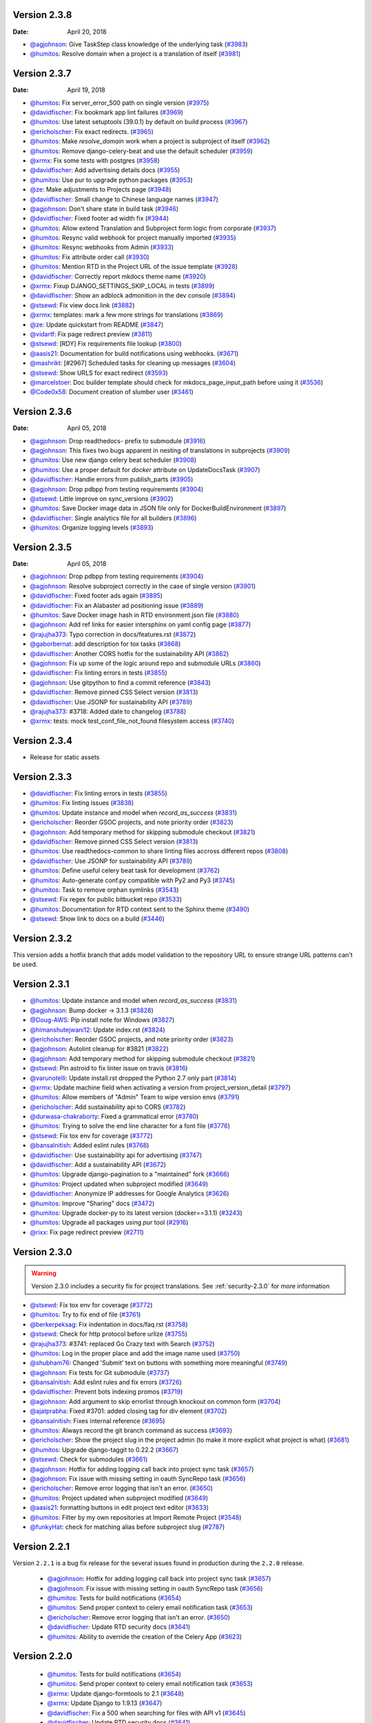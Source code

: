 Version 2.3.8
-------------

:Date: April 20, 2018

* `@agjohnson <http://github.com/agjohnson>`_: Give TaskStep class knowledge of the underlying task (`#3983 <https://github.com/rtfd/readthedocs.org/pull/3983>`_)
* `@humitos <http://github.com/humitos>`_: Resolve domain when a project is a translation of itself (`#3981 <https://github.com/rtfd/readthedocs.org/pull/3981>`_)

Version 2.3.7
-------------

:Date: April 19, 2018

* `@humitos <http://github.com/humitos>`_: Fix server_error_500 path on single version (`#3975 <https://github.com/rtfd/readthedocs.org/pull/3975>`_)
* `@davidfischer <http://github.com/davidfischer>`_: Fix bookmark app lint failures (`#3969 <https://github.com/rtfd/readthedocs.org/pull/3969>`_)
* `@humitos <http://github.com/humitos>`_: Use latest setuptools (39.0.1) by default on build process (`#3967 <https://github.com/rtfd/readthedocs.org/pull/3967>`_)
* `@ericholscher <http://github.com/ericholscher>`_: Fix exact redirects. (`#3965 <https://github.com/rtfd/readthedocs.org/pull/3965>`_)
* `@humitos <http://github.com/humitos>`_: Make `resolve_domain` work when a project is subproject of itself (`#3962 <https://github.com/rtfd/readthedocs.org/pull/3962>`_)
* `@humitos <http://github.com/humitos>`_: Remove django-celery-beat and use the default scheduler (`#3959 <https://github.com/rtfd/readthedocs.org/pull/3959>`_)
* `@xrmx <http://github.com/xrmx>`_: Fix some tests with postgres (`#3958 <https://github.com/rtfd/readthedocs.org/pull/3958>`_)
* `@davidfischer <http://github.com/davidfischer>`_: Add advertising details docs (`#3955 <https://github.com/rtfd/readthedocs.org/pull/3955>`_)
* `@humitos <http://github.com/humitos>`_: Use pur to upgrade python packages (`#3953 <https://github.com/rtfd/readthedocs.org/pull/3953>`_)
* `@ze <http://github.com/ze>`_: Make adjustments to Projects page (`#3948 <https://github.com/rtfd/readthedocs.org/pull/3948>`_)
* `@davidfischer <http://github.com/davidfischer>`_: Small change to Chinese language names (`#3947 <https://github.com/rtfd/readthedocs.org/pull/3947>`_)
* `@agjohnson <http://github.com/agjohnson>`_: Don't share state in build task (`#3946 <https://github.com/rtfd/readthedocs.org/pull/3946>`_)
* `@davidfischer <http://github.com/davidfischer>`_: Fixed footer ad width fix (`#3944 <https://github.com/rtfd/readthedocs.org/pull/3944>`_)
* `@humitos <http://github.com/humitos>`_: Allow extend Translation and Subproject form logic from corporate (`#3937 <https://github.com/rtfd/readthedocs.org/pull/3937>`_)
* `@humitos <http://github.com/humitos>`_: Resync valid webhook for project manually imported (`#3935 <https://github.com/rtfd/readthedocs.org/pull/3935>`_)
* `@humitos <http://github.com/humitos>`_: Resync webhooks from Admin (`#3933 <https://github.com/rtfd/readthedocs.org/pull/3933>`_)
* `@humitos <http://github.com/humitos>`_: Fix attribute order call (`#3930 <https://github.com/rtfd/readthedocs.org/pull/3930>`_)
* `@humitos <http://github.com/humitos>`_: Mention RTD in the Project URL of the issue template (`#3928 <https://github.com/rtfd/readthedocs.org/pull/3928>`_)
* `@davidfischer <http://github.com/davidfischer>`_: Correctly report mkdocs theme name (`#3920 <https://github.com/rtfd/readthedocs.org/pull/3920>`_)
* `@xrmx <http://github.com/xrmx>`_: Fixup DJANGO_SETTINGS_SKIP_LOCAL in tests (`#3899 <https://github.com/rtfd/readthedocs.org/pull/3899>`_)
* `@davidfischer <http://github.com/davidfischer>`_: Show an adblock admonition in the dev console (`#3894 <https://github.com/rtfd/readthedocs.org/pull/3894>`_)
* `@stsewd <http://github.com/stsewd>`_: Fix view docs link (`#3882 <https://github.com/rtfd/readthedocs.org/pull/3882>`_)
* `@xrmx <http://github.com/xrmx>`_: templates: mark a few more strings for translations (`#3869 <https://github.com/rtfd/readthedocs.org/pull/3869>`_)
* `@ze <http://github.com/ze>`_: Update quickstart from README (`#3847 <https://github.com/rtfd/readthedocs.org/pull/3847>`_)
* `@vidartf <http://github.com/vidartf>`_: Fix page redirect preview (`#3811 <https://github.com/rtfd/readthedocs.org/pull/3811>`_)
* `@stsewd <http://github.com/stsewd>`_: [RDY] Fix requirements file lookup (`#3800 <https://github.com/rtfd/readthedocs.org/pull/3800>`_)
* `@aasis21 <http://github.com/aasis21>`_: Documentation for build notifications using webhooks. (`#3671 <https://github.com/rtfd/readthedocs.org/pull/3671>`_)
* `@mashrikt <http://github.com/mashrikt>`_: [#2967] Scheduled tasks for cleaning up messages (`#3604 <https://github.com/rtfd/readthedocs.org/pull/3604>`_)
* `@stsewd <http://github.com/stsewd>`_: Show URLS for exact redirect (`#3593 <https://github.com/rtfd/readthedocs.org/pull/3593>`_)
* `@marcelstoer <http://github.com/marcelstoer>`_: Doc builder template should check for mkdocs_page_input_path before using it (`#3536 <https://github.com/rtfd/readthedocs.org/pull/3536>`_)
* `@Code0x58 <http://github.com/Code0x58>`_: Document creation of slumber user (`#3461 <https://github.com/rtfd/readthedocs.org/pull/3461>`_)

Version 2.3.6
-------------

:Date: April 05, 2018

* `@agjohnson <http://github.com/agjohnson>`_: Drop readthedocs- prefix to submodule (`#3916 <https://github.com/rtfd/readthedocs.org/pull/3916>`_)
* `@agjohnson <http://github.com/agjohnson>`_: This fixes two bugs apparent in nesting of translations in subprojects (`#3909 <https://github.com/rtfd/readthedocs.org/pull/3909>`_)
* `@humitos <http://github.com/humitos>`_: Use new django celery beat scheduler (`#3908 <https://github.com/rtfd/readthedocs.org/pull/3908>`_)
* `@humitos <http://github.com/humitos>`_: Use a proper default for `docker` attribute on UpdateDocsTask (`#3907 <https://github.com/rtfd/readthedocs.org/pull/3907>`_)
* `@davidfischer <http://github.com/davidfischer>`_: Handle errors from publish_parts (`#3905 <https://github.com/rtfd/readthedocs.org/pull/3905>`_)
* `@agjohnson <http://github.com/agjohnson>`_: Drop pdbpp from testing requirements (`#3904 <https://github.com/rtfd/readthedocs.org/pull/3904>`_)
* `@stsewd <http://github.com/stsewd>`_: Little improve on sync_versions (`#3902 <https://github.com/rtfd/readthedocs.org/pull/3902>`_)
* `@humitos <http://github.com/humitos>`_: Save Docker image data in JSON file only for DockerBuildEnvironment (`#3897 <https://github.com/rtfd/readthedocs.org/pull/3897>`_)
* `@davidfischer <http://github.com/davidfischer>`_: Single analytics file for all builders (`#3896 <https://github.com/rtfd/readthedocs.org/pull/3896>`_)
* `@humitos <http://github.com/humitos>`_: Organize logging levels (`#3893 <https://github.com/rtfd/readthedocs.org/pull/3893>`_)

Version 2.3.5
-------------

:Date: April 05, 2018

* `@agjohnson <http://github.com/agjohnson>`_: Drop pdbpp from testing requirements (`#3904 <https://github.com/rtfd/readthedocs.org/pull/3904>`_)
* `@agjohnson <http://github.com/agjohnson>`_: Resolve subproject correctly in the case of single version (`#3901 <https://github.com/rtfd/readthedocs.org/pull/3901>`_)
* `@davidfischer <http://github.com/davidfischer>`_: Fixed footer ads again (`#3895 <https://github.com/rtfd/readthedocs.org/pull/3895>`_)
* `@davidfischer <http://github.com/davidfischer>`_: Fix an Alabaster ad positioning issue (`#3889 <https://github.com/rtfd/readthedocs.org/pull/3889>`_)
* `@humitos <http://github.com/humitos>`_: Save Docker image hash in RTD environment.json file (`#3880 <https://github.com/rtfd/readthedocs.org/pull/3880>`_)
* `@agjohnson <http://github.com/agjohnson>`_: Add ref links for easier intersphinx on yaml config page (`#3877 <https://github.com/rtfd/readthedocs.org/pull/3877>`_)
* `@rajujha373 <http://github.com/rajujha373>`_: Typo correction in docs/features.rst (`#3872 <https://github.com/rtfd/readthedocs.org/pull/3872>`_)
* `@gaborbernat <http://github.com/gaborbernat>`_: add description for tox tasks (`#3868 <https://github.com/rtfd/readthedocs.org/pull/3868>`_)
* `@davidfischer <http://github.com/davidfischer>`_: Another CORS hotfix for the sustainability API (`#3862 <https://github.com/rtfd/readthedocs.org/pull/3862>`_)
* `@agjohnson <http://github.com/agjohnson>`_: Fix up some of the logic around repo and submodule URLs (`#3860 <https://github.com/rtfd/readthedocs.org/pull/3860>`_)
* `@davidfischer <http://github.com/davidfischer>`_: Fix linting errors in tests (`#3855 <https://github.com/rtfd/readthedocs.org/pull/3855>`_)
* `@agjohnson <http://github.com/agjohnson>`_: Use gitpython to find a commit reference (`#3843 <https://github.com/rtfd/readthedocs.org/pull/3843>`_)
* `@davidfischer <http://github.com/davidfischer>`_: Remove pinned CSS Select version (`#3813 <https://github.com/rtfd/readthedocs.org/pull/3813>`_)
* `@davidfischer <http://github.com/davidfischer>`_: Use JSONP for sustainability API (`#3789 <https://github.com/rtfd/readthedocs.org/pull/3789>`_)
* `@rajujha373 <http://github.com/rajujha373>`_: #3718: Added date to changelog (`#3788 <https://github.com/rtfd/readthedocs.org/pull/3788>`_)
* `@xrmx <http://github.com/xrmx>`_: tests: mock test_conf_file_not_found filesystem access (`#3740 <https://github.com/rtfd/readthedocs.org/pull/3740>`_)

.. _version-2.3.4:

Version 2.3.4
-------------

* Release for static assets

Version 2.3.3
-------------

* `@davidfischer <http://github.com/davidfischer>`_: Fix linting errors in tests (`#3855 <https://github.com/rtfd/readthedocs.org/pull/3855>`_)
* `@humitos <http://github.com/humitos>`_: Fix linting issues (`#3838 <https://github.com/rtfd/readthedocs.org/pull/3838>`_)
* `@humitos <http://github.com/humitos>`_: Update instance and model when `record_as_success` (`#3831 <https://github.com/rtfd/readthedocs.org/pull/3831>`_)
* `@ericholscher <http://github.com/ericholscher>`_: Reorder GSOC projects, and note priority order (`#3823 <https://github.com/rtfd/readthedocs.org/pull/3823>`_)
* `@agjohnson <http://github.com/agjohnson>`_: Add temporary method for skipping submodule checkout (`#3821 <https://github.com/rtfd/readthedocs.org/pull/3821>`_)
* `@davidfischer <http://github.com/davidfischer>`_: Remove pinned CSS Select version (`#3813 <https://github.com/rtfd/readthedocs.org/pull/3813>`_)
* `@humitos <http://github.com/humitos>`_: Use readthedocs-common to share linting files accross different repos (`#3808 <https://github.com/rtfd/readthedocs.org/pull/3808>`_)
* `@davidfischer <http://github.com/davidfischer>`_: Use JSONP for sustainability API (`#3789 <https://github.com/rtfd/readthedocs.org/pull/3789>`_)
* `@humitos <http://github.com/humitos>`_: Define useful celery beat task for development (`#3762 <https://github.com/rtfd/readthedocs.org/pull/3762>`_)
* `@humitos <http://github.com/humitos>`_: Auto-generate conf.py compatible with Py2 and Py3 (`#3745 <https://github.com/rtfd/readthedocs.org/pull/3745>`_)
* `@humitos <http://github.com/humitos>`_: Task to remove orphan symlinks (`#3543 <https://github.com/rtfd/readthedocs.org/pull/3543>`_)
* `@stsewd <http://github.com/stsewd>`_: Fix regex for public bitbucket repo (`#3533 <https://github.com/rtfd/readthedocs.org/pull/3533>`_)
* `@humitos <http://github.com/humitos>`_: Documentation for RTD context sent to the Sphinx theme (`#3490 <https://github.com/rtfd/readthedocs.org/pull/3490>`_)
* `@stsewd <http://github.com/stsewd>`_: Show link to docs on a build (`#3446 <https://github.com/rtfd/readthedocs.org/pull/3446>`_)

Version 2.3.2
-------------

This version adds a hotfix branch that adds model validation to the repository
URL to ensure strange URL patterns can't be used.

Version 2.3.1
-------------

* `@humitos <http://github.com/humitos>`_: Update instance and model when `record_as_success` (`#3831 <https://github.com/rtfd/readthedocs.org/pull/3831>`_)
* `@agjohnson <http://github.com/agjohnson>`_: Bump docker -> 3.1.3 (`#3828 <https://github.com/rtfd/readthedocs.org/pull/3828>`_)
* `@Doug-AWS <http://github.com/Doug-AWS>`_: Pip install note for Windows (`#3827 <https://github.com/rtfd/readthedocs.org/pull/3827>`_)
* `@himanshutejwani12 <http://github.com/himanshutejwani12>`_: Update index.rst (`#3824 <https://github.com/rtfd/readthedocs.org/pull/3824>`_)
* `@ericholscher <http://github.com/ericholscher>`_: Reorder GSOC projects, and note priority order (`#3823 <https://github.com/rtfd/readthedocs.org/pull/3823>`_)
* `@agjohnson <http://github.com/agjohnson>`_: Autolint cleanup for #3821 (`#3822 <https://github.com/rtfd/readthedocs.org/pull/3822>`_)
* `@agjohnson <http://github.com/agjohnson>`_: Add temporary method for skipping submodule checkout (`#3821 <https://github.com/rtfd/readthedocs.org/pull/3821>`_)
* `@stsewd <http://github.com/stsewd>`_: Pin astroid to fix linter issue on travis (`#3816 <https://github.com/rtfd/readthedocs.org/pull/3816>`_)
* `@varunotelli <http://github.com/varunotelli>`_: Update install.rst dropped the Python 2.7 only part (`#3814 <https://github.com/rtfd/readthedocs.org/pull/3814>`_)
* `@xrmx <http://github.com/xrmx>`_: Update machine field when activating a version from project_version_detail (`#3797 <https://github.com/rtfd/readthedocs.org/pull/3797>`_)
* `@humitos <http://github.com/humitos>`_: Allow members of "Admin" Team to wipe version envs (`#3791 <https://github.com/rtfd/readthedocs.org/pull/3791>`_)
* `@ericholscher <http://github.com/ericholscher>`_: Add sustainability api to CORS (`#3782 <https://github.com/rtfd/readthedocs.org/pull/3782>`_)
* `@durwasa-chakraborty <http://github.com/durwasa-chakraborty>`_: Fixed a grammatical error (`#3780 <https://github.com/rtfd/readthedocs.org/pull/3780>`_)
* `@humitos <http://github.com/humitos>`_: Trying to solve the end line character for a font file (`#3776 <https://github.com/rtfd/readthedocs.org/pull/3776>`_)
* `@stsewd <http://github.com/stsewd>`_: Fix tox env for coverage (`#3772 <https://github.com/rtfd/readthedocs.org/pull/3772>`_)
* `@bansalnitish <http://github.com/bansalnitish>`_: Added eslint rules (`#3768 <https://github.com/rtfd/readthedocs.org/pull/3768>`_)
* `@davidfischer <http://github.com/davidfischer>`_: Use sustainability api for advertising (`#3747 <https://github.com/rtfd/readthedocs.org/pull/3747>`_)
* `@davidfischer <http://github.com/davidfischer>`_: Add a sustainability API (`#3672 <https://github.com/rtfd/readthedocs.org/pull/3672>`_)
* `@humitos <http://github.com/humitos>`_: Upgrade django-pagination to a "maintained" fork (`#3666 <https://github.com/rtfd/readthedocs.org/pull/3666>`_)
* `@humitos <http://github.com/humitos>`_: Project updated when subproject modified (`#3649 <https://github.com/rtfd/readthedocs.org/pull/3649>`_)
* `@davidfischer <http://github.com/davidfischer>`_: Anonymize IP addresses for Google Analytics (`#3626 <https://github.com/rtfd/readthedocs.org/pull/3626>`_)
* `@humitos <http://github.com/humitos>`_: Improve "Sharing" docs (`#3472 <https://github.com/rtfd/readthedocs.org/pull/3472>`_)
* `@humitos <http://github.com/humitos>`_: Upgrade docker-py to its latest version (docker==3.1.1) (`#3243 <https://github.com/rtfd/readthedocs.org/pull/3243>`_)
* `@humitos <http://github.com/humitos>`_: Upgrade all packages using `pur` tool (`#2916 <https://github.com/rtfd/readthedocs.org/pull/2916>`_)
* `@rixx <http://github.com/rixx>`_: Fix page redirect preview (`#2711 <https://github.com/rtfd/readthedocs.org/pull/2711>`_)

.. _version-2.3.0:

Version 2.3.0
-------------

.. warning::
    Version 2.3.0 includes a security fix for project translations. See
    :ref:`security-2.3.0` for more information

* `@stsewd <http://github.com/stsewd>`_: Fix tox env for coverage (`#3772 <https://github.com/rtfd/readthedocs.org/pull/3772>`_)
* `@humitos <http://github.com/humitos>`_: Try to fix end of file (`#3761 <https://github.com/rtfd/readthedocs.org/pull/3761>`_)
* `@berkerpeksag <http://github.com/berkerpeksag>`_: Fix indentation in docs/faq.rst (`#3758 <https://github.com/rtfd/readthedocs.org/pull/3758>`_)
* `@stsewd <http://github.com/stsewd>`_: Check for http protocol before urlize (`#3755 <https://github.com/rtfd/readthedocs.org/pull/3755>`_)
* `@rajujha373 <http://github.com/rajujha373>`_: #3741: replaced Go Crazy text with Search (`#3752 <https://github.com/rtfd/readthedocs.org/pull/3752>`_)
* `@humitos <http://github.com/humitos>`_: Log in the proper place and add the image name used (`#3750 <https://github.com/rtfd/readthedocs.org/pull/3750>`_)
* `@shubham76 <http://github.com/shubham76>`_: Changed 'Submit' text on buttons with something more meaningful (`#3749 <https://github.com/rtfd/readthedocs.org/pull/3749>`_)
* `@agjohnson <http://github.com/agjohnson>`_: Fix tests for Git submodule (`#3737 <https://github.com/rtfd/readthedocs.org/pull/3737>`_)
* `@bansalnitish <http://github.com/bansalnitish>`_: Add eslint rules and fix errors (`#3726 <https://github.com/rtfd/readthedocs.org/pull/3726>`_)
* `@davidfischer <http://github.com/davidfischer>`_: Prevent bots indexing promos (`#3719 <https://github.com/rtfd/readthedocs.org/pull/3719>`_)
* `@agjohnson <http://github.com/agjohnson>`_: Add argument to skip errorlist through knockout on common form (`#3704 <https://github.com/rtfd/readthedocs.org/pull/3704>`_)
* `@ajatprabha <http://github.com/ajatprabha>`_: Fixed #3701: added closing tag for div element (`#3702 <https://github.com/rtfd/readthedocs.org/pull/3702>`_)
* `@bansalnitish <http://github.com/bansalnitish>`_: Fixes internal reference (`#3695 <https://github.com/rtfd/readthedocs.org/pull/3695>`_)
* `@humitos <http://github.com/humitos>`_: Always record the git branch command as success (`#3693 <https://github.com/rtfd/readthedocs.org/pull/3693>`_)
* `@ericholscher <http://github.com/ericholscher>`_: Show the project slug in the project admin (to make it more explicit what project is what) (`#3681 <https://github.com/rtfd/readthedocs.org/pull/3681>`_)
* `@humitos <http://github.com/humitos>`_: Upgrade django-taggit to 0.22.2 (`#3667 <https://github.com/rtfd/readthedocs.org/pull/3667>`_)
* `@stsewd <http://github.com/stsewd>`_: Check for submodules (`#3661 <https://github.com/rtfd/readthedocs.org/pull/3661>`_)
* `@agjohnson <http://github.com/agjohnson>`_: Hotfix for adding logging call back into project sync task (`#3657 <https://github.com/rtfd/readthedocs.org/pull/3657>`_)
* `@agjohnson <http://github.com/agjohnson>`_: Fix issue with missing setting in oauth SyncRepo task (`#3656 <https://github.com/rtfd/readthedocs.org/pull/3656>`_)
* `@ericholscher <http://github.com/ericholscher>`_: Remove error logging that isn't an error. (`#3650 <https://github.com/rtfd/readthedocs.org/pull/3650>`_)
* `@humitos <http://github.com/humitos>`_: Project updated when subproject modified (`#3649 <https://github.com/rtfd/readthedocs.org/pull/3649>`_)
* `@aasis21 <http://github.com/aasis21>`_: formatting buttons in edit project text editor (`#3633 <https://github.com/rtfd/readthedocs.org/pull/3633>`_)
* `@humitos <http://github.com/humitos>`_: Filter by my own repositories at Import Remote Project (`#3548 <https://github.com/rtfd/readthedocs.org/pull/3548>`_)
* `@funkyHat <http://github.com/funkyHat>`_: check for matching alias before subproject slug (`#2787 <https://github.com/rtfd/readthedocs.org/pull/2787>`_)

Version 2.2.1
-------------

Version ``2.2.1`` is a bug fix release for the several issues found in
production during the ``2.2.0`` release.

 * `@agjohnson <http://github.com/agjohnson>`_: Hotfix for adding logging call back into project sync task (`#3657 <https://github.com/rtfd/readthedocs.org/pull/3657>`_)
 * `@agjohnson <http://github.com/agjohnson>`_: Fix issue with missing setting in oauth SyncRepo task (`#3656 <https://github.com/rtfd/readthedocs.org/pull/3656>`_)
 * `@humitos <http://github.com/humitos>`_: Tests for build notifications (`#3654 <https://github.com/rtfd/readthedocs.org/pull/3654>`_)
 * `@humitos <http://github.com/humitos>`_: Send proper context to celery email notification task (`#3653 <https://github.com/rtfd/readthedocs.org/pull/3653>`_)
 * `@ericholscher <http://github.com/ericholscher>`_: Remove error logging that isn't an error. (`#3650 <https://github.com/rtfd/readthedocs.org/pull/3650>`_)
 * `@davidfischer <http://github.com/davidfischer>`_: Update RTD security docs (`#3641 <https://github.com/rtfd/readthedocs.org/pull/3641>`_)
 * `@humitos <http://github.com/humitos>`_: Ability to override the creation of the Celery App (`#3623 <https://github.com/rtfd/readthedocs.org/pull/3623>`_)

Version 2.2.0
-------------

 * `@humitos <http://github.com/humitos>`_: Tests for build notifications (`#3654 <https://github.com/rtfd/readthedocs.org/pull/3654>`_)
 * `@humitos <http://github.com/humitos>`_: Send proper context to celery email notification task (`#3653 <https://github.com/rtfd/readthedocs.org/pull/3653>`_)
 * `@xrmx <http://github.com/xrmx>`_: Update django-formtools to 2.1 (`#3648 <https://github.com/rtfd/readthedocs.org/pull/3648>`_)
 * `@xrmx <http://github.com/xrmx>`_: Update Django to 1.9.13 (`#3647 <https://github.com/rtfd/readthedocs.org/pull/3647>`_)
 * `@davidfischer <http://github.com/davidfischer>`_: Fix a 500 when searching for files with API v1 (`#3645 <https://github.com/rtfd/readthedocs.org/pull/3645>`_)
 * `@davidfischer <http://github.com/davidfischer>`_: Update RTD security docs (`#3641 <https://github.com/rtfd/readthedocs.org/pull/3641>`_)
 * `@humitos <http://github.com/humitos>`_: Fix SVN initialization for command logging (`#3638 <https://github.com/rtfd/readthedocs.org/pull/3638>`_)
 * `@humitos <http://github.com/humitos>`_: Ability to override the creation of the Celery App (`#3623 <https://github.com/rtfd/readthedocs.org/pull/3623>`_)
 * `@humitos <http://github.com/humitos>`_: Update the operations team (`#3621 <https://github.com/rtfd/readthedocs.org/pull/3621>`_)
 * `@mohitkyadav <http://github.com/mohitkyadav>`_: Add venv to .gitignore (`#3620 <https://github.com/rtfd/readthedocs.org/pull/3620>`_)
 * `@stsewd <http://github.com/stsewd>`_: Remove hardcoded copyright year (`#3616 <https://github.com/rtfd/readthedocs.org/pull/3616>`_)
 * `@stsewd <http://github.com/stsewd>`_: Improve installation steps (`#3614 <https://github.com/rtfd/readthedocs.org/pull/3614>`_)
 * `@stsewd <http://github.com/stsewd>`_: Update GSOC (`#3607 <https://github.com/rtfd/readthedocs.org/pull/3607>`_)
 * `@Jigar3 <http://github.com/Jigar3>`_: Updated AUTHORS.rst (`#3601 <https://github.com/rtfd/readthedocs.org/pull/3601>`_)
 * `@stsewd <http://github.com/stsewd>`_: Pin less to latest compatible version (`#3597 <https://github.com/rtfd/readthedocs.org/pull/3597>`_)
 * `@Angeles4four <http://github.com/Angeles4four>`_: Grammar correction (`#3596 <https://github.com/rtfd/readthedocs.org/pull/3596>`_)
 * `@davidfischer <http://github.com/davidfischer>`_: Fix an unclosed tag (`#3592 <https://github.com/rtfd/readthedocs.org/pull/3592>`_)
 * `@aaksarin <http://github.com/aaksarin>`_: add missed fontawesome-webfont.woff2 (`#3589 <https://github.com/rtfd/readthedocs.org/pull/3589>`_)
 * `@davidfischer <http://github.com/davidfischer>`_: Force a specific ad to be displayed (`#3584 <https://github.com/rtfd/readthedocs.org/pull/3584>`_)
 * `@stsewd <http://github.com/stsewd>`_: Docs about preference for tags over branches (`#3582 <https://github.com/rtfd/readthedocs.org/pull/3582>`_)
 * `@davidfischer <http://github.com/davidfischer>`_: Rework homepage (`#3579 <https://github.com/rtfd/readthedocs.org/pull/3579>`_)
 * `@stsewd <http://github.com/stsewd>`_: Don't allow to create a subproject of a project itself  (`#3571 <https://github.com/rtfd/readthedocs.org/pull/3571>`_)
 * `@davidfischer <http://github.com/davidfischer>`_: Fix for build screen in firefox (`#3569 <https://github.com/rtfd/readthedocs.org/pull/3569>`_)
 * `@humitos <http://github.com/humitos>`_: Style using pre-commit (`#3560 <https://github.com/rtfd/readthedocs.org/pull/3560>`_)
 * `@humitos <http://github.com/humitos>`_: Use DRF 3.1 `pagination_class` (`#3559 <https://github.com/rtfd/readthedocs.org/pull/3559>`_)
 * `@davidfischer <http://github.com/davidfischer>`_: Analytics fixes (`#3558 <https://github.com/rtfd/readthedocs.org/pull/3558>`_)
 * `@davidfischer <http://github.com/davidfischer>`_: Upgrade requests version (`#3557 <https://github.com/rtfd/readthedocs.org/pull/3557>`_)
 * `@humitos <http://github.com/humitos>`_: Mount `pip_cache_path` in Docker container (`#3556 <https://github.com/rtfd/readthedocs.org/pull/3556>`_)
 * `@ericholscher <http://github.com/ericholscher>`_: Add a number of new ideas for GSOC (`#3552 <https://github.com/rtfd/readthedocs.org/pull/3552>`_)
 * `@humitos <http://github.com/humitos>`_: Fix Travis lint issue (`#3551 <https://github.com/rtfd/readthedocs.org/pull/3551>`_)
 * `@davidfischer <http://github.com/davidfischer>`_: Send custom dimensions for mkdocs (`#3550 <https://github.com/rtfd/readthedocs.org/pull/3550>`_)
 * `@davidfischer <http://github.com/davidfischer>`_: Promo contrast improvements (`#3549 <https://github.com/rtfd/readthedocs.org/pull/3549>`_)
 * `@humitos <http://github.com/humitos>`_: Allow git tags with `/` in the name and properly slugify (`#3545 <https://github.com/rtfd/readthedocs.org/pull/3545>`_)
 * `@humitos <http://github.com/humitos>`_: Allow to import public repositories on corporate site (`#3537 <https://github.com/rtfd/readthedocs.org/pull/3537>`_)
 * `@humitos <http://github.com/humitos>`_: Log `git checkout` and expose to users (`#3520 <https://github.com/rtfd/readthedocs.org/pull/3520>`_)
 * `@stsewd <http://github.com/stsewd>`_: Update docs (`#3498 <https://github.com/rtfd/readthedocs.org/pull/3498>`_)
 * `@davidfischer <http://github.com/davidfischer>`_: Switch to universal analytics (`#3495 <https://github.com/rtfd/readthedocs.org/pull/3495>`_)
 * `@stsewd <http://github.com/stsewd>`_: Move Mercurial dependency to pip.txt (`#3488 <https://github.com/rtfd/readthedocs.org/pull/3488>`_)
 * `@agjohnson <http://github.com/agjohnson>`_: Add docs on removing edit button (`#3479 <https://github.com/rtfd/readthedocs.org/pull/3479>`_)
 * `@davidfischer <http://github.com/davidfischer>`_: Convert default dev cache to local memory (`#3477 <https://github.com/rtfd/readthedocs.org/pull/3477>`_)
 * `@agjohnson <http://github.com/agjohnson>`_: Fix lint error (`#3402 <https://github.com/rtfd/readthedocs.org/pull/3402>`_)
 * `@techtonik <http://github.com/techtonik>`_: Fix Edit links if version is referenced by annotated tag (`#3302 <https://github.com/rtfd/readthedocs.org/pull/3302>`_)
 * `@jaraco <http://github.com/jaraco>`_: Fixed build results page on firefox (part two) (`#2630 <https://github.com/rtfd/readthedocs.org/pull/2630>`_)

Version 2.1.6
-------------

 * `@davidfischer <http://github.com/davidfischer>`_: Promo contrast improvements (`#3549 <https://github.com/rtfd/readthedocs.org/pull/3549>`_)
 * `@humitos <http://github.com/humitos>`_: Refactor run command outside a Build and Environment (`#3542 <https://github.com/rtfd/readthedocs.org/issues/3542>`_)
 * `@AnatoliyURL <http://github.com/AnatoliyURL>`_: Project in the local read the docs don't see tags. (`#3534 <https://github.com/rtfd/readthedocs.org/issues/3534>`_)
 * `@malarzm <http://github.com/malarzm>`_: searchtools.js missing init() call (`#3532 <https://github.com/rtfd/readthedocs.org/issues/3532>`_)
 * `@johanneskoester <http://github.com/johanneskoester>`_: Build failed without details (`#3531 <https://github.com/rtfd/readthedocs.org/issues/3531>`_)
 * `@danielmitterdorfer <http://github.com/danielmitterdorfer>`_: "Edit on Github" points to non-existing commit (`#3530 <https://github.com/rtfd/readthedocs.org/issues/3530>`_)
 * `@lk-geimfari <http://github.com/lk-geimfari>`_: No such file or directory: 'docs/requirements.txt' (`#3529 <https://github.com/rtfd/readthedocs.org/issues/3529>`_)
 * `@stsewd <http://github.com/stsewd>`_: Fix Good First Issue link (`#3522 <https://github.com/rtfd/readthedocs.org/pull/3522>`_)
 * `@Blendify <http://github.com/Blendify>`_: Remove RTD Theme workaround (`#3519 <https://github.com/rtfd/readthedocs.org/pull/3519>`_)
 * `@stsewd <http://github.com/stsewd>`_: Move project description to the top (`#3510 <https://github.com/rtfd/readthedocs.org/pull/3510>`_)
 * `@davidfischer <http://github.com/davidfischer>`_: Switch to universal analytics (`#3495 <https://github.com/rtfd/readthedocs.org/pull/3495>`_)
 * `@davidfischer <http://github.com/davidfischer>`_: Convert default dev cache to local memory (`#3477 <https://github.com/rtfd/readthedocs.org/pull/3477>`_)
 * `@nlgranger <http://github.com/nlgranger>`_: Github service: cannot unlink after deleting account (`#3374 <https://github.com/rtfd/readthedocs.org/issues/3374>`_)
 * `@andrewgodwin <http://github.com/andrewgodwin>`_: "stable" appearing to track future release branches (`#3268 <https://github.com/rtfd/readthedocs.org/issues/3268>`_)
 * `@skddc <http://github.com/skddc>`_: Add JSDoc to docs build environment (`#3069 <https://github.com/rtfd/readthedocs.org/issues/3069>`_)
 * `@chummels <http://github.com/chummels>`_: RTD building old "stable" docs instead of "latest" when auto-triggered from recent push (`#2351 <https://github.com/rtfd/readthedocs.org/issues/2351>`_)
 * `@cajus <http://github.com/cajus>`_: Builds get stuck in "Cloning" state (`#2047 <https://github.com/rtfd/readthedocs.org/issues/2047>`_)
 * `@gossi <http://github.com/gossi>`_: Cannot delete subproject (`#1341 <https://github.com/rtfd/readthedocs.org/issues/1341>`_)
 * `@gigster99 <http://github.com/gigster99>`_: extension problem (`#1059 <https://github.com/rtfd/readthedocs.org/issues/1059>`_)

Version 2.1.5
-------------

 * `@ericholscher <http://github.com/ericholscher>`_: Add GSOC 2018 page (`#3518 <https://github.com/rtfd/readthedocs.org/pull/3518>`_)
 * `@stsewd <http://github.com/stsewd>`_: Move project description to the top (`#3510 <https://github.com/rtfd/readthedocs.org/pull/3510>`_)
 * `@RichardLitt <http://github.com/RichardLitt>`_: Docs: Rename "Good First Bug" to "Good First Issue" (`#3505 <https://github.com/rtfd/readthedocs.org/pull/3505>`_)
 * `@stsewd <http://github.com/stsewd>`_: Fix regex for getting project and user (`#3501 <https://github.com/rtfd/readthedocs.org/pull/3501>`_)
 * `@ericholscher <http://github.com/ericholscher>`_: Check to make sure changes exist in BitBucket pushes (`#3480 <https://github.com/rtfd/readthedocs.org/pull/3480>`_)
 * `@andrewgodwin <http://github.com/andrewgodwin>`_: "stable" appearing to track future release branches (`#3268 <https://github.com/rtfd/readthedocs.org/issues/3268>`_)
 * `@cdeil <http://github.com/cdeil>`_: No module named pip in conda build (`#2827 <https://github.com/rtfd/readthedocs.org/issues/2827>`_)
 * `@Yaseenh <http://github.com/Yaseenh>`_: building project does not generate new pdf with changes in it (`#2758 <https://github.com/rtfd/readthedocs.org/issues/2758>`_)
 * `@chummels <http://github.com/chummels>`_: RTD building old "stable" docs instead of "latest" when auto-triggered from recent push (`#2351 <https://github.com/rtfd/readthedocs.org/issues/2351>`_)
 * `@KeithWoods <http://github.com/KeithWoods>`_: GitHub edit link is aggressively stripped (`#1788 <https://github.com/rtfd/readthedocs.org/issues/1788>`_)

Version 2.1.4
-------------

 * `@davidfischer <http://github.com/davidfischer>`_: Add programming language to API/READTHEDOCS_DATA (`#3499 <https://github.com/rtfd/readthedocs.org/pull/3499>`_)
 * `@ericholscher <http://github.com/ericholscher>`_: Remove our mkdocs search override (`#3496 <https://github.com/rtfd/readthedocs.org/pull/3496>`_)
 * `@humitos <http://github.com/humitos>`_: Better style (`#3494 <https://github.com/rtfd/readthedocs.org/pull/3494>`_)
 * `@humitos <http://github.com/humitos>`_: Update README.rst (`#3492 <https://github.com/rtfd/readthedocs.org/pull/3492>`_)
 * `@davidfischer <http://github.com/davidfischer>`_: Small formatting change to the Alabaster footer (`#3491 <https://github.com/rtfd/readthedocs.org/pull/3491>`_)
 * `@matsen <http://github.com/matsen>`_: Fixing "reseting" misspelling. (`#3487 <https://github.com/rtfd/readthedocs.org/pull/3487>`_)
 * `@ericholscher <http://github.com/ericholscher>`_: Add David to dev team listing (`#3485 <https://github.com/rtfd/readthedocs.org/pull/3485>`_)
 * `@ericholscher <http://github.com/ericholscher>`_: Check to make sure changes exist in BitBucket pushes (`#3480 <https://github.com/rtfd/readthedocs.org/pull/3480>`_)
 * `@ericholscher <http://github.com/ericholscher>`_: Use semvar for readthedocs-build to make bumping easier (`#3475 <https://github.com/rtfd/readthedocs.org/pull/3475>`_)
 * `@davidfischer <http://github.com/davidfischer>`_: Add programming languages (`#3471 <https://github.com/rtfd/readthedocs.org/pull/3471>`_)
 * `@humitos <http://github.com/humitos>`_: Remove TEMPLATE_LOADERS since it's the default (`#3469 <https://github.com/rtfd/readthedocs.org/pull/3469>`_)
 * `@Code0x58 <http://github.com/Code0x58>`_: Minor virtualenv upgrade (`#3463 <https://github.com/rtfd/readthedocs.org/pull/3463>`_)
 * `@humitos <http://github.com/humitos>`_: Remove invite only message (`#3456 <https://github.com/rtfd/readthedocs.org/pull/3456>`_)
 * `@maxirus <http://github.com/maxirus>`_: Adding to Install Docs (`#3455 <https://github.com/rtfd/readthedocs.org/pull/3455>`_)
 * `@stsewd <http://github.com/stsewd>`_: Fix a little typo (`#3448 <https://github.com/rtfd/readthedocs.org/pull/3448>`_)
 * `@stsewd <http://github.com/stsewd>`_: Better autogenerated index file (`#3447 <https://github.com/rtfd/readthedocs.org/pull/3447>`_)
 * `@stsewd <http://github.com/stsewd>`_: Better help text for privacy level (`#3444 <https://github.com/rtfd/readthedocs.org/pull/3444>`_)
 * `@msyriac <http://github.com/msyriac>`_: Broken link URL changed fixes #3442 (`#3443 <https://github.com/rtfd/readthedocs.org/pull/3443>`_)
 * `@ericholscher <http://github.com/ericholscher>`_: Fix git (`#3441 <https://github.com/rtfd/readthedocs.org/pull/3441>`_)
 * `@ericholscher <http://github.com/ericholscher>`_: Properly slugify the alias on Project Relationships. (`#3440 <https://github.com/rtfd/readthedocs.org/pull/3440>`_)
 * `@stsewd <http://github.com/stsewd>`_: Don't show "build ideas" to unprivileged users (`#3439 <https://github.com/rtfd/readthedocs.org/pull/3439>`_)
 * `@Blendify <http://github.com/Blendify>`_: Docs: Point Theme docs to new website (`#3438 <https://github.com/rtfd/readthedocs.org/pull/3438>`_)
 * `@humitos <http://github.com/humitos>`_: Do not use double quotes on git command with --format option (`#3437 <https://github.com/rtfd/readthedocs.org/pull/3437>`_)
 * `@ericholscher <http://github.com/ericholscher>`_: Hack in a fix for missing version slug deploy that went out a while back (`#3433 <https://github.com/rtfd/readthedocs.org/pull/3433>`_)
 * `@humitos <http://github.com/humitos>`_: Check versions used to create the venv and auto-wipe (`#3432 <https://github.com/rtfd/readthedocs.org/pull/3432>`_)
 * `@ericholscher <http://github.com/ericholscher>`_: Upgrade psycopg2 (`#3429 <https://github.com/rtfd/readthedocs.org/pull/3429>`_)
 * `@humitos <http://github.com/humitos>`_: Fix "Edit in Github" link (`#3427 <https://github.com/rtfd/readthedocs.org/pull/3427>`_)
 * `@ericholscher <http://github.com/ericholscher>`_: Add celery theme to supported ad options (`#3425 <https://github.com/rtfd/readthedocs.org/pull/3425>`_)
 * `@humitos <http://github.com/humitos>`_: Link to version detail page from build detail page (`#3418 <https://github.com/rtfd/readthedocs.org/pull/3418>`_)
 * `@humitos <http://github.com/humitos>`_: Move wipe button to version detail page (`#3417 <https://github.com/rtfd/readthedocs.org/pull/3417>`_)
 * `@humitos <http://github.com/humitos>`_: Show/Hide "See paid advertising" checkbox depending on USE_PROMOS (`#3412 <https://github.com/rtfd/readthedocs.org/pull/3412>`_)
 * `@benjaoming <http://github.com/benjaoming>`_: Strip well-known version component origin/ from remote version (`#3377 <https://github.com/rtfd/readthedocs.org/pull/3377>`_)
 * `@humitos <http://github.com/humitos>`_: Remove warnings from code (`#3372 <https://github.com/rtfd/readthedocs.org/pull/3372>`_)
 * `@ericholscher <http://github.com/ericholscher>`_: Add docker image from the YAML config integration (`#3339 <https://github.com/rtfd/readthedocs.org/pull/3339>`_)
 * `@humitos <http://github.com/humitos>`_: Show proper error to user when conf.py is not found (`#3326 <https://github.com/rtfd/readthedocs.org/pull/3326>`_)
 * `@humitos <http://github.com/humitos>`_: Simple task to finish inactive builds (`#3312 <https://github.com/rtfd/readthedocs.org/pull/3312>`_)
 * `@techtonik <http://github.com/techtonik>`_: Fix Edit links if version is referenced by annotated tag (`#3302 <https://github.com/rtfd/readthedocs.org/pull/3302>`_)
 * `@Riyuzakii <http://github.com/Riyuzakii>`_: changed <strong> from html to css (`#2699 <https://github.com/rtfd/readthedocs.org/pull/2699>`_)

Version 2.1.3
-------------

:date: Dec 21, 2017

 * `@ericholscher <http://github.com/ericholscher>`_: Upgrade psycopg2 (`#3429 <https://github.com/rtfd/readthedocs.org/pull/3429>`_)
 * `@humitos <http://github.com/humitos>`_: Fix "Edit in Github" link (`#3427 <https://github.com/rtfd/readthedocs.org/pull/3427>`_)
 * `@ericholscher <http://github.com/ericholscher>`_: Add celery theme to supported ad options (`#3425 <https://github.com/rtfd/readthedocs.org/pull/3425>`_)
 * `@ericholscher <http://github.com/ericholscher>`_: Only build travis push builds on master. (`#3421 <https://github.com/rtfd/readthedocs.org/pull/3421>`_)
 * `@ericholscher <http://github.com/ericholscher>`_: Add concept of dashboard analytics code (`#3420 <https://github.com/rtfd/readthedocs.org/pull/3420>`_)
 * `@humitos <http://github.com/humitos>`_: Use default avatar for User/Orgs in OAuth services (`#3419 <https://github.com/rtfd/readthedocs.org/pull/3419>`_)
 * `@humitos <http://github.com/humitos>`_: Link to version detail page from build detail page (`#3418 <https://github.com/rtfd/readthedocs.org/pull/3418>`_)
 * `@humitos <http://github.com/humitos>`_: Move wipe button to version detail page (`#3417 <https://github.com/rtfd/readthedocs.org/pull/3417>`_)
 * `@bieagrathara <http://github.com/bieagrathara>`_: 019 497 8360 (`#3416 <https://github.com/rtfd/readthedocs.org/issues/3416>`_)
 * `@bieagrathara <http://github.com/bieagrathara>`_: rew (`#3415 <https://github.com/rtfd/readthedocs.org/issues/3415>`_)
 * `@tony <http://github.com/tony>`_: lint prospector task failing (`#3414 <https://github.com/rtfd/readthedocs.org/issues/3414>`_)
 * `@humitos <http://github.com/humitos>`_: Remove extra 's' (`#3413 <https://github.com/rtfd/readthedocs.org/pull/3413>`_)
 * `@humitos <http://github.com/humitos>`_: Show/Hide "See paid advertising" checkbox depending on USE_PROMOS (`#3412 <https://github.com/rtfd/readthedocs.org/pull/3412>`_)
 * `@accraze <http://github.com/accraze>`_: Removing talks about RTD page (`#3410 <https://github.com/rtfd/readthedocs.org/pull/3410>`_)
 * `@humitos <http://github.com/humitos>`_: Pin pylint to 1.7.5 and fix docstring styling (`#3408 <https://github.com/rtfd/readthedocs.org/pull/3408>`_)
 * `@agjohnson <http://github.com/agjohnson>`_: Update style and copy on abandonment docs (`#3406 <https://github.com/rtfd/readthedocs.org/pull/3406>`_)
 * `@agjohnson <http://github.com/agjohnson>`_: Update changelog more consistently (`#3405 <https://github.com/rtfd/readthedocs.org/pull/3405>`_)
 * `@agjohnson <http://github.com/agjohnson>`_: Update prerelease invoke command to call with explicit path (`#3404 <https://github.com/rtfd/readthedocs.org/pull/3404>`_)
 * `@ericholscher <http://github.com/ericholscher>`_: Fix changelog command (`#3403 <https://github.com/rtfd/readthedocs.org/pull/3403>`_)
 * `@agjohnson <http://github.com/agjohnson>`_: Fix lint error (`#3402 <https://github.com/rtfd/readthedocs.org/pull/3402>`_)
 * `@julienmalard <http://github.com/julienmalard>`_: Recent builds are missing translated languages links (`#3401 <https://github.com/rtfd/readthedocs.org/issues/3401>`_)
 * `@stsewd <http://github.com/stsewd>`_: Remove copyright application (`#3400 <https://github.com/rtfd/readthedocs.org/pull/3400>`_)
 * `@humitos <http://github.com/humitos>`_: Show connect buttons for installed apps only (`#3394 <https://github.com/rtfd/readthedocs.org/pull/3394>`_)
 * `@agjohnson <http://github.com/agjohnson>`_: Fix display of build advice (`#3390 <https://github.com/rtfd/readthedocs.org/issues/3390>`_)
 * `@agjohnson <http://github.com/agjohnson>`_: Don't display the build suggestions div if there are no suggestions (`#3389 <https://github.com/rtfd/readthedocs.org/pull/3389>`_)
 * `@ericholscher <http://github.com/ericholscher>`_: Pass more data into the redirects. (`#3388 <https://github.com/rtfd/readthedocs.org/pull/3388>`_)
 * `@ericholscher <http://github.com/ericholscher>`_: Fix issue where you couldn't edit your canonical domain. (`#3387 <https://github.com/rtfd/readthedocs.org/pull/3387>`_)
 * `@benjaoming <http://github.com/benjaoming>`_: Strip well-known version component origin/ from remote version (`#3377 <https://github.com/rtfd/readthedocs.org/pull/3377>`_)
 * `@humitos <http://github.com/humitos>`_: Remove warnings from code (`#3372 <https://github.com/rtfd/readthedocs.org/pull/3372>`_)
 * `@JavaDevVictoria <http://github.com/JavaDevVictoria>`_: Updated python.setup_py_install to be true (`#3357 <https://github.com/rtfd/readthedocs.org/pull/3357>`_)
 * `@humitos <http://github.com/humitos>`_: Use default avatars for GitLab/GitHub/Bitbucket integrations (users/organizations) (`#3353 <https://github.com/rtfd/readthedocs.org/issues/3353>`_)
 * `@jonrkarr <http://github.com/jonrkarr>`_: Error in YAML configuration docs: default value for `python.setup_py_install` should be `true` (`#3334 <https://github.com/rtfd/readthedocs.org/issues/3334>`_)
 * `@humitos <http://github.com/humitos>`_: Show proper error to user when conf.py is not found (`#3326 <https://github.com/rtfd/readthedocs.org/pull/3326>`_)
 * `@MikeHart85 <http://github.com/MikeHart85>`_: Badges aren't updating due to being cached on GitHub. (`#3323 <https://github.com/rtfd/readthedocs.org/issues/3323>`_)
 * `@humitos <http://github.com/humitos>`_: Simple task to finish inactive builds (`#3312 <https://github.com/rtfd/readthedocs.org/pull/3312>`_)
 * `@techtonik <http://github.com/techtonik>`_: Fix Edit links if version is referenced by annotated tag (`#3302 <https://github.com/rtfd/readthedocs.org/pull/3302>`_)
 * `@humitos <http://github.com/humitos>`_: Remove/Update talks about RTD page (`#3283 <https://github.com/rtfd/readthedocs.org/issues/3283>`_)
 * `@gawel <http://github.com/gawel>`_: Regain pyquery project ownership (`#3281 <https://github.com/rtfd/readthedocs.org/issues/3281>`_)
 * `@dialex <http://github.com/dialex>`_: Build passed but I can't see the documentation (maze screen) (`#3246 <https://github.com/rtfd/readthedocs.org/issues/3246>`_)
 * `@makixx <http://github.com/makixx>`_: Account is inactive (`#3241 <https://github.com/rtfd/readthedocs.org/issues/3241>`_)
 * `@agjohnson <http://github.com/agjohnson>`_: Cleanup misreported failed builds (`#3230 <https://github.com/rtfd/readthedocs.org/issues/3230>`_)
 * `@cokelaer <http://github.com/cokelaer>`_: links to github are broken (`#3203 <https://github.com/rtfd/readthedocs.org/issues/3203>`_)
 * `@agjohnson <http://github.com/agjohnson>`_: Remove copyright application (`#3199 <https://github.com/rtfd/readthedocs.org/issues/3199>`_)
 * `@shacharoo <http://github.com/shacharoo>`_: Unable to register after deleting my account (`#3189 <https://github.com/rtfd/readthedocs.org/issues/3189>`_)
 * `@gtalarico <http://github.com/gtalarico>`_: 3 week old Build Stuck Cloning  (`#3126 <https://github.com/rtfd/readthedocs.org/issues/3126>`_)
 * `@agjohnson <http://github.com/agjohnson>`_: Regressions with conf.py and error reporting (`#2963 <https://github.com/rtfd/readthedocs.org/issues/2963>`_)
 * `@agjohnson <http://github.com/agjohnson>`_: Can't edit canonical domain (`#2922 <https://github.com/rtfd/readthedocs.org/issues/2922>`_)
 * `@virtuald <http://github.com/virtuald>`_: Documentation stuck in 'cloning' state (`#2795 <https://github.com/rtfd/readthedocs.org/issues/2795>`_)
 * `@Riyuzakii <http://github.com/Riyuzakii>`_: changed <strong> from html to css (`#2699 <https://github.com/rtfd/readthedocs.org/pull/2699>`_)
 * `@tjanez <http://github.com/tjanez>`_: Support specifying 'python setup.py build_sphinx' as an alternative build command (`#1857 <https://github.com/rtfd/readthedocs.org/issues/1857>`_)
 * `@bdarnell <http://github.com/bdarnell>`_: Broken edit links (`#1637 <https://github.com/rtfd/readthedocs.org/issues/1637>`_)

Version 2.1.2
-------------

 * `@agjohnson <http://github.com/agjohnson>`_: Update changelog more consistently (`#3405 <https://github.com/rtfd/readthedocs.org/pull/3405>`_)
 * `@agjohnson <http://github.com/agjohnson>`_: Update prerelease invoke command to call with explicit path (`#3404 <https://github.com/rtfd/readthedocs.org/pull/3404>`_)
 * `@agjohnson <http://github.com/agjohnson>`_: Fix lint error (`#3402 <https://github.com/rtfd/readthedocs.org/pull/3402>`_)
 * `@stsewd <http://github.com/stsewd>`_: Remove copyright application (`#3400 <https://github.com/rtfd/readthedocs.org/pull/3400>`_)
 * `@humitos <http://github.com/humitos>`_: Show connect buttons for installed apps only (`#3394 <https://github.com/rtfd/readthedocs.org/pull/3394>`_)
 * `@agjohnson <http://github.com/agjohnson>`_: Don't display the build suggestions div if there are no suggestions (`#3389 <https://github.com/rtfd/readthedocs.org/pull/3389>`_)
 * `@jonrkarr <http://github.com/jonrkarr>`_: Error in YAML configuration docs: default value for `python.setup_py_install` should be `true` (`#3334 <https://github.com/rtfd/readthedocs.org/issues/3334>`_)
 * `@humitos <http://github.com/humitos>`_: Simple task to finish inactive builds (`#3312 <https://github.com/rtfd/readthedocs.org/pull/3312>`_)
 * `@agjohnson <http://github.com/agjohnson>`_: Cleanup misreported failed builds (`#3230 <https://github.com/rtfd/readthedocs.org/issues/3230>`_)
 * `@agjohnson <http://github.com/agjohnson>`_: Remove copyright application (`#3199 <https://github.com/rtfd/readthedocs.org/issues/3199>`_)

Version 2.1.1
-------------

Release information missing

Version 2.1.0
-------------

 * `@ericholscher <http://github.com/ericholscher>`_: Revert "Merge pull request #3336 from rtfd/use-active-for-stable" (`#3368 <https://github.com/rtfd/readthedocs.org/pull/3368>`_)
 * `@agjohnson <http://github.com/agjohnson>`_: Revert "Do not split before first argument (#3333)" (`#3366 <https://github.com/rtfd/readthedocs.org/pull/3366>`_)
 * `@ericholscher <http://github.com/ericholscher>`_: Remove pitch from ethical ads page, point folks to actual pitch page. (`#3365 <https://github.com/rtfd/readthedocs.org/pull/3365>`_)
 * `@agjohnson <http://github.com/agjohnson>`_: Add changelog and changelog automation (`#3364 <https://github.com/rtfd/readthedocs.org/pull/3364>`_)
 * `@ericholscher <http://github.com/ericholscher>`_: Fix mkdocs search. (`#3361 <https://github.com/rtfd/readthedocs.org/pull/3361>`_)
 * `@ericholscher <http://github.com/ericholscher>`_: Email sending: Allow kwargs for other options (`#3355 <https://github.com/rtfd/readthedocs.org/pull/3355>`_)
 * `@ericholscher <http://github.com/ericholscher>`_: Try and get folks to put more tags. (`#3350 <https://github.com/rtfd/readthedocs.org/pull/3350>`_)
 * `@ericholscher <http://github.com/ericholscher>`_: Suggest wiping your environment to folks with bad build outcomes. (`#3347 <https://github.com/rtfd/readthedocs.org/pull/3347>`_)
 * `@humitos <http://github.com/humitos>`_: GitLab Integration (`#3327 <https://github.com/rtfd/readthedocs.org/pull/3327>`_)
 * `@jimfulton <http://github.com/jimfulton>`_: Draft policy for claiming existing project names. (`#3314 <https://github.com/rtfd/readthedocs.org/pull/3314>`_)
 * `@agjohnson <http://github.com/agjohnson>`_: More logic changes to error reporting, cleanup (`#3310 <https://github.com/rtfd/readthedocs.org/pull/3310>`_)
 * `@safwanrahman <http://github.com/safwanrahman>`_: [Fix #3182] Better user deletion (`#3214 <https://github.com/rtfd/readthedocs.org/pull/3214>`_)
 * `@ericholscher <http://github.com/ericholscher>`_: Better User deletion (`#3182 <https://github.com/rtfd/readthedocs.org/issues/3182>`_)
 * `@RichardLitt <http://github.com/RichardLitt>`_: Add `Needed: replication` label (`#3138 <https://github.com/rtfd/readthedocs.org/pull/3138>`_)
 * `@josejrobles <http://github.com/josejrobles>`_: Replaced usage of deprecated function get_fields_with_model with new … (`#3052 <https://github.com/rtfd/readthedocs.org/pull/3052>`_)
 * `@ericholscher <http://github.com/ericholscher>`_: Don't delete the subprojects directory on sync of superproject (`#3042 <https://github.com/rtfd/readthedocs.org/pull/3042>`_)
 * `@andrew <http://github.com/andrew>`_: Pass query string when redirecting, fixes #2595 (`#3001 <https://github.com/rtfd/readthedocs.org/pull/3001>`_)
 * `@saily <http://github.com/saily>`_: Add GitLab repo sync and webhook support (`#1870 <https://github.com/rtfd/readthedocs.org/pull/1870>`_)
 * `@destroyerofbuilds <http://github.com/destroyerofbuilds>`_: Setup GitLab Web Hook on Project Import (`#1443 <https://github.com/rtfd/readthedocs.org/issues/1443>`_)
 * `@takotuesday <http://github.com/takotuesday>`_: Add GitLab Provider from django-allauth (`#1441 <https://github.com/rtfd/readthedocs.org/issues/1441>`_)

Version 2.0
-----------

 * `@ericholscher <http://github.com/ericholscher>`_: Email sending: Allow kwargs for other options (`#3355 <https://github.com/rtfd/readthedocs.org/pull/3355>`_)
 * `@ericholscher <http://github.com/ericholscher>`_: Try and get folks to put more tags. (`#3350 <https://github.com/rtfd/readthedocs.org/pull/3350>`_)
 * `@ericholscher <http://github.com/ericholscher>`_: Small changes to email sending to enable from email (`#3349 <https://github.com/rtfd/readthedocs.org/pull/3349>`_)
 * `@dplanella <http://github.com/dplanella>`_: Duplicate TOC entries (`#3345 <https://github.com/rtfd/readthedocs.org/issues/3345>`_)
 * `@ericholscher <http://github.com/ericholscher>`_: Small tweaks to ethical ads page (`#3344 <https://github.com/rtfd/readthedocs.org/pull/3344>`_)
 * `@agjohnson <http://github.com/agjohnson>`_: Fix python usage around oauth pagination (`#3342 <https://github.com/rtfd/readthedocs.org/pull/3342>`_)
 * `@tony <http://github.com/tony>`_: Fix isort link (`#3340 <https://github.com/rtfd/readthedocs.org/pull/3340>`_)
 * `@ericholscher <http://github.com/ericholscher>`_: Change stable version switching to respect `active` (`#3336 <https://github.com/rtfd/readthedocs.org/pull/3336>`_)
 * `@ericholscher <http://github.com/ericholscher>`_: Allow superusers to pass admin & member tests for projects (`#3335 <https://github.com/rtfd/readthedocs.org/pull/3335>`_)
 * `@humitos <http://github.com/humitos>`_: Do not split before first argument (`#3333 <https://github.com/rtfd/readthedocs.org/pull/3333>`_)
 * `@humitos <http://github.com/humitos>`_: Update docs for pre-commit (auto linting) (`#3332 <https://github.com/rtfd/readthedocs.org/pull/3332>`_)
 * `@humitos <http://github.com/humitos>`_: Take preferece of tags over branches when selecting the stable version (`#3331 <https://github.com/rtfd/readthedocs.org/pull/3331>`_)
 * `@humitos <http://github.com/humitos>`_: Add prospector as a pre-commit hook (`#3328 <https://github.com/rtfd/readthedocs.org/pull/3328>`_)
 * `@andrewgodwin <http://github.com/andrewgodwin>`_: "stable" appearing to track future release branches (`#3268 <https://github.com/rtfd/readthedocs.org/issues/3268>`_)
 * `@humitos <http://github.com/humitos>`_: Config files for auto linting (`#3264 <https://github.com/rtfd/readthedocs.org/pull/3264>`_)
 * `@mekrip <http://github.com/mekrip>`_: Build is not working (`#3223 <https://github.com/rtfd/readthedocs.org/issues/3223>`_)
 * `@skddc <http://github.com/skddc>`_: Add JSDoc to docs build environment (`#3069 <https://github.com/rtfd/readthedocs.org/issues/3069>`_)
 * `@jakirkham <http://github.com/jakirkham>`_: Specifying conda version used (`#2076 <https://github.com/rtfd/readthedocs.org/issues/2076>`_)
 * `@agjohnson <http://github.com/agjohnson>`_: Document code style guidelines (`#1475 <https://github.com/rtfd/readthedocs.org/issues/1475>`_)
